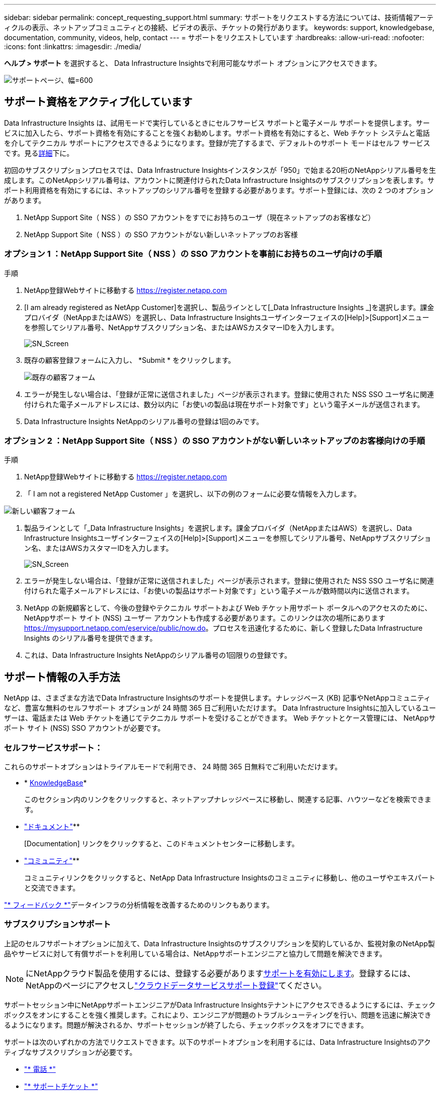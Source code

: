 ---
sidebar: sidebar 
permalink: concept_requesting_support.html 
summary: サポートをリクエストする方法については、技術情報アーティクルの表示、ネットアップコミュニティとの接続、ビデオの表示、チケットの発行があります。 
keywords: support, knowledgebase, documentation, community, videos, help, contact 
---
= サポートをリクエストしています
:hardbreaks:
:allow-uri-read: 
:nofooter: 
:icons: font
:linkattrs: 
:imagesdir: ./media/


[role="lead"]
*ヘルプ > サポート* を選択すると、 Data Infrastructure Insightsで利用可能なサポート オプションにアクセスできます。

image:SupportPageExample.png["サポートページ、幅=600"]



== サポート資格をアクティブ化しています

Data Infrastructure Insights は、試用モードで実行しているときにセルフサービス サポートと電子メール サポートを提供します。サービスに加入したら、サポート資格を有効にすることを強くお勧めします。サポート資格を有効にすると、Web チケット システムと電話を介してテクニカル サポートにアクセスできるようになります。登録が完了するまで、デフォルトのサポート モードはセルフ サービスです。見る<<obtaining-support-information,詳細>>下に。

初回のサブスクリプションプロセスでは、Data Infrastructure Insightsインスタンスが「950」で始まる20桁のNetAppシリアル番号を生成します。このNetAppシリアル番号は、アカウントに関連付けられたData Infrastructure Insightsのサブスクリプションを表します。サポート利用資格を有効にするには、ネットアップのシリアル番号を登録する必要があります。サポート登録には、次の 2 つのオプションがあります。

. NetApp Support Site（ NSS ）の SSO アカウントをすでにお持ちのユーザ（現在ネットアップのお客様など）
. NetApp Support Site（ NSS ）の SSO アカウントがない新しいネットアップのお客様




=== オプション 1 ：NetApp Support Site（ NSS ）の SSO アカウントを事前にお持ちのユーザ向けの手順

.手順
. NetApp登録Webサイトに移動する https://register.netapp.com[]
. [I am already registered as NetApp Customer]を選択し、製品ラインとして[_Data Infrastructure Insights _]を選択します。課金プロバイダ（NetAppまたはAWS）を選択し、Data Infrastructure Insightsユーザインターフェイスの[Help]>[Support]メニューを参照してシリアル番号、NetAppサブスクリプション名、またはAWSカスタマーIDを入力します。
+
image:SupportPage_SN_Section-NA.png["SN_Screen"]

. 既存の顧客登録フォームに入力し、 *Submit * をクリックします。
+
image:ExistingCustomerRegExample.png["既存の顧客フォーム"]

. エラーが発生しない場合は、「登録が正常に送信されました」ページが表示されます。登録に使用された NSS SSO ユーザ名に関連付けられた電子メールアドレスには、数分以内に「お使いの製品は現在サポート対象です」という電子メールが送信されます。
. Data Infrastructure Insights NetAppのシリアル番号の登録は1回のみです。




=== オプション 2 ：NetApp Support Site（ NSS ）の SSO アカウントがない新しいネットアップのお客様向けの手順

.手順
. NetApp登録Webサイトに移動する https://register.netapp.com[]
. 「 I am not a registered NetApp Customer 」を選択し、以下の例のフォームに必要な情報を入力します。


image:NewCustomerRegExample.png["新しい顧客フォーム"]

. 製品ラインとして「_Data Infrastructure Insights」を選択します。課金プロバイダ（NetAppまたはAWS）を選択し、Data Infrastructure Insightsユーザインターフェイスの[Help]>[Support]メニューを参照してシリアル番号、NetAppサブスクリプション名、またはAWSカスタマーIDを入力します。
+
image:SupportPage_SN_Section-NA.png["SN_Screen"]

. エラーが発生しない場合は、「登録が正常に送信されました」ページが表示されます。登録に使用された NSS SSO ユーザ名に関連付けられた電子メールアドレスには、「お使いの製品はサポート対象です」という電子メールが数時間以内に送信されます。
. NetApp の新規顧客として、今後の登録やテクニカル サポートおよび Web チケット用サポート ポータルへのアクセスのために、 NetAppサポート サイト (NSS) ユーザー アカウントも作成する必要があります。このリンクは次の場所にあります https://mysupport.netapp.com/eservice/public/now.do[]。プロセスを迅速化するために、新しく登録したData Infrastructure Insights のシリアル番号を提供できます。
. これは、Data Infrastructure Insights NetAppのシリアル番号の1回限りの登録です。




== サポート情報の入手方法

NetApp は、さまざまな方法でData Infrastructure Insightsのサポートを提供します。ナレッジベース (KB) 記事やNetAppコミュニティなど、豊富な無料のセルフサポート オプションが 24 時間 365 日ご利用いただけます。  Data Infrastructure Insightsに加入しているユーザーは、電話または Web チケットを通じてテクニカル サポートを受けることができます。  Web チケットとケース管理には、 NetAppサポート サイト (NSS) SSO アカウントが必要です。



=== セルフサービスサポート：

これらのサポートオプションはトライアルモードで利用でき、 24 時間 365 日無料でご利用いただけます。

* * https://kb.netapp.com/Cloud/BlueXP/DII[KnowledgeBase]*
+
このセクション内のリンクをクリックすると、ネットアップナレッジベースに移動し、関連する記事、ハウツーなどを検索できます。

* link:https://docs.netapp.com/us-en/cloudinsights/["ドキュメント"]**
+
[Documentation] リンクをクリックすると、このドキュメントセンターに移動します。

* link:https://community.netapp.com/t5/Cloud-Insights/bd-p/CloudInsights["コミュニティ"]**
+
コミュニティリンクをクリックすると、NetApp Data Infrastructure Insightsのコミュニティに移動し、他のユーザやエキスパートと交流できます。



link:mailto:ng-cloudinsights-customerfeedback@netapp.com["* フィードバック *"]データインフラの分析情報を改善するためのリンクもあります。



=== サブスクリプションサポート

上記のセルフサポートオプションに加えて、Data Infrastructure Insightsのサブスクリプションを契約しているか、監視対象のNetApp製品やサービスに対して有償サポートを利用している場合は、NetAppサポートエンジニアと協力して問題を解決できます。


NOTE: にNetAppクラウド製品を使用するには、登録する必要があります<<activating-support-entitlement,サポートを有効にします>>。登録するには、NetAppのページにアクセスしlink:https://register.netapp.com["クラウドデータサービスサポート登録"]てください。

サポートセッション中にNetAppサポートエンジニアがData Infrastructure Insightsテナントにアクセスできるようにするには、チェックボックスをオンにすることを強く推奨します。これにより、エンジニアが問題のトラブルシューティングを行い、問題を迅速に解決できるようになります。問題が解決されるか、サポートセッションが終了したら、チェックボックスをオフにできます。

サポートは次のいずれかの方法でリクエストできます。以下のサポートオプションを利用するには、Data Infrastructure Insightsのアクティブなサブスクリプションが必要です。

* link:https://www.netapp.com/us/contact-us/support.aspx["* 電話 *"]
* link:https://mysupport.netapp.com/portal?_nfpb=true&_st=initialPage=true&_pageLabel=submitcase["* サポートチケット *"]


リンクをクリックしてセールスサポートをリクエストすることもできますlink:https://bluexp.netapp.com/contact-cds["* 販売担当者 * にお問い合わせください"]。

Data Infrastructure Insightsのシリアル番号は、サービス内で*[ヘルプ]>[サポート]*メニューから確認できます。サービスへのアクセスで問題が発生し、以前にNetAppにシリアル番号を登録したことがある場合は、NetAppサポートサイトでData Infrastructure Insightsのシリアル番号のリストを次のように確認することもできます。

* mysupport.netapp.com にログインします
* [Products]>[My Products]メニュータブで、製品ファミリーの[SaaS Data Infrastructure Insights ]を使用して登録済みのすべてのシリアル番号を確認します。


image:Support_View_SN.png["サポート SN を確認します"]



== Data Infrastructure Insights Data Collectorサポートマトリックス

サポートされているデータコレクタの情報と詳細は、で表示またはダウンロードできますlink:reference_data_collector_support_matrix.html["* Data Infrastructure Insights Data Collector Support Matrix *、role="external""]。



=== ラーニングセンター

サブスクリプションに関係なく、*[ヘルプ]>[サポート]*をクリックすると、データインフラのインサイトを最大限に活用するために役立つNetApp Universityのいくつかのコースにアクセスできます。チェックアウト！
